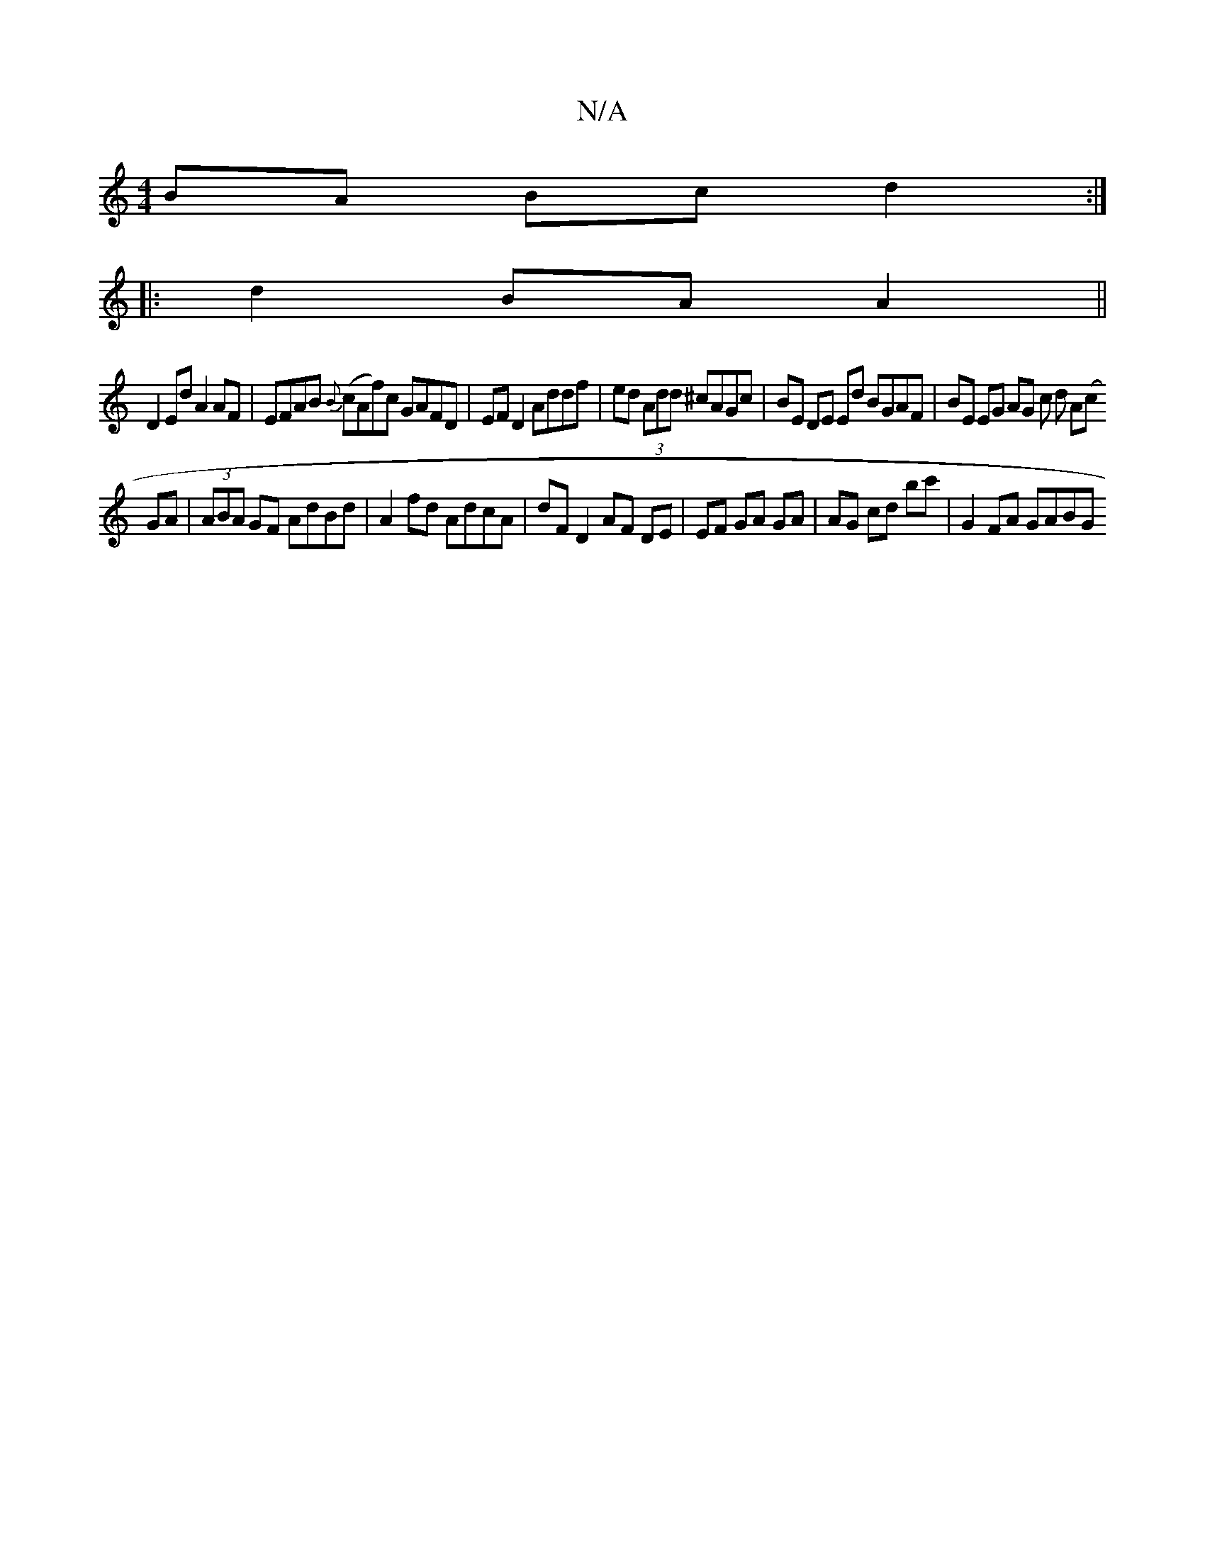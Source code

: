 X:1
T:N/A
M:4/4
R:N/A
K:Cmajor
BA Bc d2:|
|:d2 BA A2 ||
D2 Ed A2AF| EFAB {B}(cAf)c GAFD | EF D2 Addf | ed (3Add ^cAGc | BE DE Ed BGAF | BE EG AG c d A(c
GA|(3ABA GF AdBd | A2 fd AdcA | dF D2 AF DE | EF GA GA | AG cd bc' |G2FA GABG 